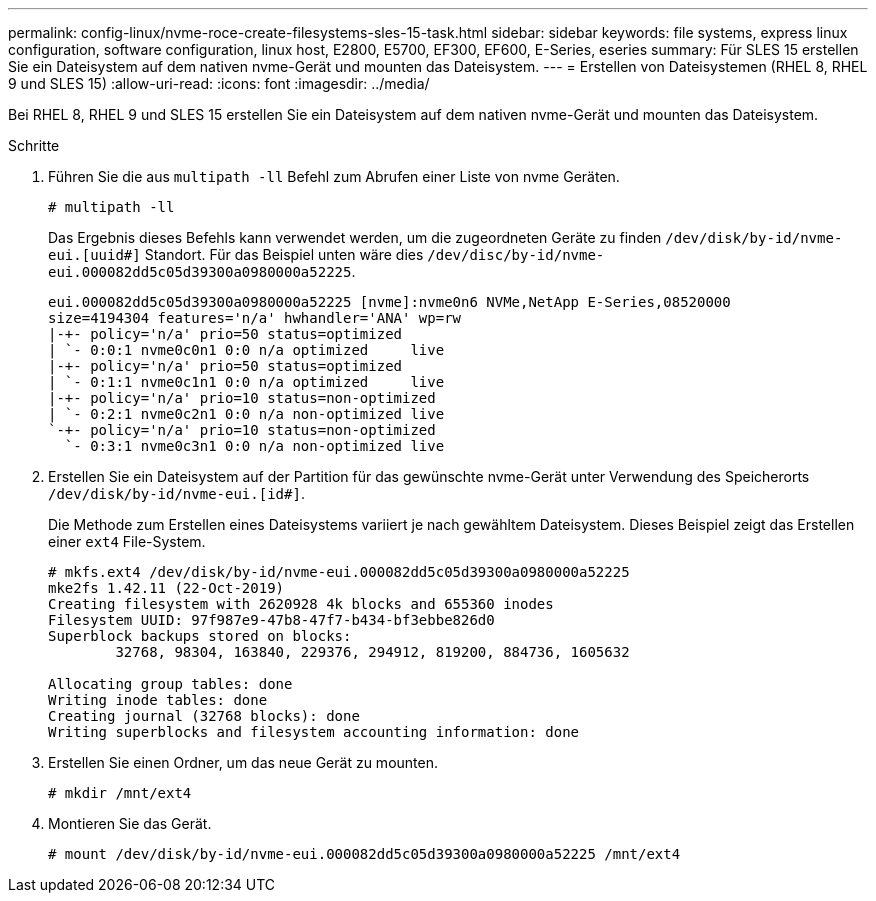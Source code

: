 ---
permalink: config-linux/nvme-roce-create-filesystems-sles-15-task.html 
sidebar: sidebar 
keywords: file systems, express linux configuration, software configuration, linux host, E2800, E5700, EF300, EF600, E-Series, eseries 
summary: Für SLES 15 erstellen Sie ein Dateisystem auf dem nativen nvme-Gerät und mounten das Dateisystem. 
---
= Erstellen von Dateisystemen (RHEL 8, RHEL 9 und SLES 15)
:allow-uri-read: 
:icons: font
:imagesdir: ../media/


[role="lead"]
Bei RHEL 8, RHEL 9 und SLES 15 erstellen Sie ein Dateisystem auf dem nativen nvme-Gerät und mounten das Dateisystem.

.Schritte
. Führen Sie die aus `multipath -ll` Befehl zum Abrufen einer Liste von nvme Geräten.
+
[listing]
----
# multipath -ll
----
+
Das Ergebnis dieses Befehls kann verwendet werden, um die zugeordneten Geräte zu finden `/dev/disk/by-id/nvme-eui.[uuid#]` Standort. Für das Beispiel unten wäre dies `/dev/disc/by-id/nvme-eui.000082dd5c05d39300a0980000a52225`.

+
[listing]
----
eui.000082dd5c05d39300a0980000a52225 [nvme]:nvme0n6 NVMe,NetApp E-Series,08520000
size=4194304 features='n/a' hwhandler='ANA' wp=rw
|-+- policy='n/a' prio=50 status=optimized
| `- 0:0:1 nvme0c0n1 0:0 n/a optimized     live
|-+- policy='n/a' prio=50 status=optimized
| `- 0:1:1 nvme0c1n1 0:0 n/a optimized     live
|-+- policy='n/a' prio=10 status=non-optimized
| `- 0:2:1 nvme0c2n1 0:0 n/a non-optimized live
`-+- policy='n/a' prio=10 status=non-optimized
  `- 0:3:1 nvme0c3n1 0:0 n/a non-optimized live
----
. Erstellen Sie ein Dateisystem auf der Partition für das gewünschte nvme-Gerät unter Verwendung des Speicherorts `/dev/disk/by-id/nvme-eui.[id#]`.
+
Die Methode zum Erstellen eines Dateisystems variiert je nach gewähltem Dateisystem. Dieses Beispiel zeigt das Erstellen einer `ext4` File-System.

+
[listing]
----
# mkfs.ext4 /dev/disk/by-id/nvme-eui.000082dd5c05d39300a0980000a52225
mke2fs 1.42.11 (22-Oct-2019)
Creating filesystem with 2620928 4k blocks and 655360 inodes
Filesystem UUID: 97f987e9-47b8-47f7-b434-bf3ebbe826d0
Superblock backups stored on blocks:
        32768, 98304, 163840, 229376, 294912, 819200, 884736, 1605632

Allocating group tables: done
Writing inode tables: done
Creating journal (32768 blocks): done
Writing superblocks and filesystem accounting information: done
----
. Erstellen Sie einen Ordner, um das neue Gerät zu mounten.
+
[listing]
----
# mkdir /mnt/ext4
----
. Montieren Sie das Gerät.
+
[listing]
----
# mount /dev/disk/by-id/nvme-eui.000082dd5c05d39300a0980000a52225 /mnt/ext4
----

